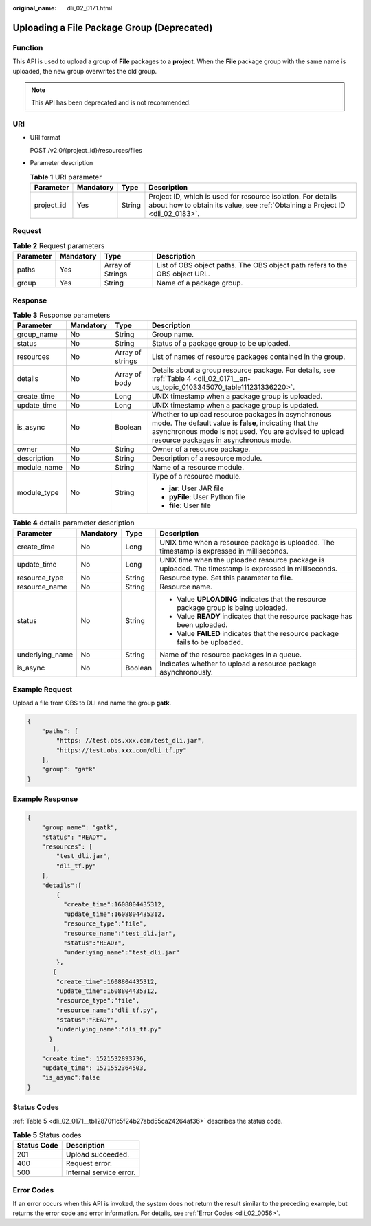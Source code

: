 :original_name: dli_02_0171.html

.. _dli_02_0171:

Uploading a File Package Group (Deprecated)
===========================================

Function
--------

This API is used to upload a group of **File** packages to a **project**. When the **File** package group with the same name is uploaded, the new group overwrites the old group.

.. note::

   This API has been deprecated and is not recommended.

URI
---

-  URI format

   POST /v2.0/{project_id}/resources/files

-  Parameter description

   .. table:: **Table 1** URI parameter

      +------------+-----------+--------+-----------------------------------------------------------------------------------------------------------------------------------------------+
      | Parameter  | Mandatory | Type   | Description                                                                                                                                   |
      +============+===========+========+===============================================================================================================================================+
      | project_id | Yes       | String | Project ID, which is used for resource isolation. For details about how to obtain its value, see :ref:`Obtaining a Project ID <dli_02_0183>`. |
      +------------+-----------+--------+-----------------------------------------------------------------------------------------------------------------------------------------------+

Request
-------

.. table:: **Table 2** Request parameters

   +-----------+-----------+------------------+-----------------------------------------------------------------------------+
   | Parameter | Mandatory | Type             | Description                                                                 |
   +===========+===========+==================+=============================================================================+
   | paths     | Yes       | Array of Strings | List of OBS object paths. The OBS object path refers to the OBS object URL. |
   +-----------+-----------+------------------+-----------------------------------------------------------------------------+
   | group     | Yes       | String           | Name of a package group.                                                    |
   +-----------+-----------+------------------+-----------------------------------------------------------------------------+

Response
--------

.. table:: **Table 3** Response parameters

   +-----------------+-----------------+------------------+----------------------------------------------------------------------------------------------------------------------------------------------------------------------------------------------------------------+
   | Parameter       | Mandatory       | Type             | Description                                                                                                                                                                                                    |
   +=================+=================+==================+================================================================================================================================================================================================================+
   | group_name      | No              | String           | Group name.                                                                                                                                                                                                    |
   +-----------------+-----------------+------------------+----------------------------------------------------------------------------------------------------------------------------------------------------------------------------------------------------------------+
   | status          | No              | String           | Status of a package group to be uploaded.                                                                                                                                                                      |
   +-----------------+-----------------+------------------+----------------------------------------------------------------------------------------------------------------------------------------------------------------------------------------------------------------+
   | resources       | No              | Array of strings | List of names of resource packages contained in the group.                                                                                                                                                     |
   +-----------------+-----------------+------------------+----------------------------------------------------------------------------------------------------------------------------------------------------------------------------------------------------------------+
   | details         | No              | Array of body    | Details about a group resource package. For details, see :ref:`Table 4 <dli_02_0171__en-us_topic_0103345070_table111231336220>`.                                                                               |
   +-----------------+-----------------+------------------+----------------------------------------------------------------------------------------------------------------------------------------------------------------------------------------------------------------+
   | create_time     | No              | Long             | UNIX timestamp when a package group is uploaded.                                                                                                                                                               |
   +-----------------+-----------------+------------------+----------------------------------------------------------------------------------------------------------------------------------------------------------------------------------------------------------------+
   | update_time     | No              | Long             | UNIX timestamp when a package group is updated.                                                                                                                                                                |
   +-----------------+-----------------+------------------+----------------------------------------------------------------------------------------------------------------------------------------------------------------------------------------------------------------+
   | is_async        | No              | Boolean          | Whether to upload resource packages in asynchronous mode. The default value is **false**, indicating that the asynchronous mode is not used. You are advised to upload resource packages in asynchronous mode. |
   +-----------------+-----------------+------------------+----------------------------------------------------------------------------------------------------------------------------------------------------------------------------------------------------------------+
   | owner           | No              | String           | Owner of a resource package.                                                                                                                                                                                   |
   +-----------------+-----------------+------------------+----------------------------------------------------------------------------------------------------------------------------------------------------------------------------------------------------------------+
   | description     | No              | String           | Description of a resource module.                                                                                                                                                                              |
   +-----------------+-----------------+------------------+----------------------------------------------------------------------------------------------------------------------------------------------------------------------------------------------------------------+
   | module_name     | No              | String           | Name of a resource module.                                                                                                                                                                                     |
   +-----------------+-----------------+------------------+----------------------------------------------------------------------------------------------------------------------------------------------------------------------------------------------------------------+
   | module_type     | No              | String           | Type of a resource module.                                                                                                                                                                                     |
   |                 |                 |                  |                                                                                                                                                                                                                |
   |                 |                 |                  | -  **jar**: User JAR file                                                                                                                                                                                      |
   |                 |                 |                  | -  **pyFile**: User Python file                                                                                                                                                                                |
   |                 |                 |                  | -  **file**: User file                                                                                                                                                                                         |
   +-----------------+-----------------+------------------+----------------------------------------------------------------------------------------------------------------------------------------------------------------------------------------------------------------+

.. _dli_02_0171__en-us_topic_0103345070_table111231336220:

.. table:: **Table 4** details parameter description

   +-----------------+-----------------+-----------------+-------------------------------------------------------------------------------------------------------+
   | Parameter       | Mandatory       | Type            | Description                                                                                           |
   +=================+=================+=================+=======================================================================================================+
   | create_time     | No              | Long            | UNIX time when a resource package is uploaded. The timestamp is expressed in milliseconds.            |
   +-----------------+-----------------+-----------------+-------------------------------------------------------------------------------------------------------+
   | update_time     | No              | Long            | UNIX time when the uploaded resource package is uploaded. The timestamp is expressed in milliseconds. |
   +-----------------+-----------------+-----------------+-------------------------------------------------------------------------------------------------------+
   | resource_type   | No              | String          | Resource type. Set this parameter to **file**.                                                        |
   +-----------------+-----------------+-----------------+-------------------------------------------------------------------------------------------------------+
   | resource_name   | No              | String          | Resource name.                                                                                        |
   +-----------------+-----------------+-----------------+-------------------------------------------------------------------------------------------------------+
   | status          | No              | String          | -  Value **UPLOADING** indicates that the resource package group is being uploaded.                   |
   |                 |                 |                 | -  Value **READY** indicates that the resource package has been uploaded.                             |
   |                 |                 |                 | -  Value **FAILED** indicates that the resource package fails to be uploaded.                         |
   +-----------------+-----------------+-----------------+-------------------------------------------------------------------------------------------------------+
   | underlying_name | No              | String          | Name of the resource packages in a queue.                                                             |
   +-----------------+-----------------+-----------------+-------------------------------------------------------------------------------------------------------+
   | is_async        | No              | Boolean         | Indicates whether to upload a resource package asynchronously.                                        |
   +-----------------+-----------------+-----------------+-------------------------------------------------------------------------------------------------------+

Example Request
---------------

Upload a file from OBS to DLI and name the group **gatk**.

.. code-block::

   {
       "paths": [
           "https: //test.obs.xxx.com/test_dli.jar",
           "https://test.obs.xxx.com/dli_tf.py"
       ],
       "group": "gatk"
   }

Example Response
----------------

.. code-block::

   {
       "group_name": "gatk",
       "status": "READY",
       "resources": [
           "test_dli.jar",
           "dli_tf.py"
       ],
       "details":[
           {
             "create_time":1608804435312,
             "update_time":1608804435312,
             "resource_type":"file",
             "resource_name":"test_dli.jar",
             "status":"READY",
             "underlying_name":"test_dli.jar"
           },
          {
           "create_time":1608804435312,
           "update_time":1608804435312,
           "resource_type":"file",
           "resource_name":"dli_tf.py",
           "status":"READY",
           "underlying_name":"dli_tf.py"
         }
          ],
       "create_time": 1521532893736,
       "update_time": 1521552364503,
       "is_async":false
   }

Status Codes
------------

:ref:`Table 5 <dli_02_0171__tb12870f1c5f24b27abd55ca24264af36>` describes the status code.

.. _dli_02_0171__tb12870f1c5f24b27abd55ca24264af36:

.. table:: **Table 5** Status codes

   =========== =======================
   Status Code Description
   =========== =======================
   201         Upload succeeded.
   400         Request error.
   500         Internal service error.
   =========== =======================

Error Codes
-----------

If an error occurs when this API is invoked, the system does not return the result similar to the preceding example, but returns the error code and error information. For details, see :ref:`Error Codes <dli_02_0056>`.
